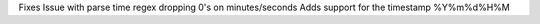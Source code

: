 Fixes Issue with parse time regex dropping 0's on minutes/seconds
Adds support for the timestamp %Y%m%d%H%M
